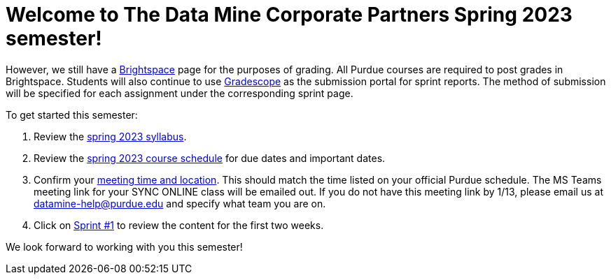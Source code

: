 = Welcome to The Data Mine Corporate Partners Spring 2023 semester!

However, we still have a link:https://purdue.brightspace.com/[Brightspace] page for the purposes of grading. All Purdue courses are required to post grades in Brightspace. Students will also continue to use link:https://www.gradescope.com/[Gradescope] as the submission portal for sprint reports. The method of submission will be specified for each assignment under the corresponding sprint page. 

To get started this semester:

1. Review the xref:spring2023/syllabus.adoc[spring 2023 syllabus].

2. Review the xref:spring2023/schedule.adoc[spring 2023 course schedule] for due dates and important dates.

3. Confirm your xref:spring2023/locations.adoc[meeting time and location]. This should match the time listed on your official Purdue schedule. The MS Teams meeting link for your SYNC ONLINE class will be emailed out. If you do not have this meeting link by 1/13, please email us at datamine-help@purdue.edu and specify what team you are on. 

4. Click on xref:spring2023/sprint1.adoc[Sprint #1] to review the content for the first two weeks.

We look forward to working with you this semester! 